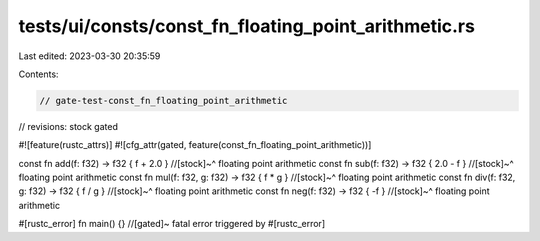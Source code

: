 tests/ui/consts/const_fn_floating_point_arithmetic.rs
=====================================================

Last edited: 2023-03-30 20:35:59

Contents:

.. code-block:: rs

    // gate-test-const_fn_floating_point_arithmetic

// revisions: stock gated

#![feature(rustc_attrs)]
#![cfg_attr(gated, feature(const_fn_floating_point_arithmetic))]

const fn add(f: f32) -> f32 { f + 2.0 }
//[stock]~^ floating point arithmetic
const fn sub(f: f32) -> f32 { 2.0 - f }
//[stock]~^ floating point arithmetic
const fn mul(f: f32, g: f32) -> f32 { f * g }
//[stock]~^ floating point arithmetic
const fn div(f: f32, g: f32) -> f32 { f / g }
//[stock]~^ floating point arithmetic
const fn neg(f: f32) -> f32 { -f }
//[stock]~^ floating point arithmetic

#[rustc_error]
fn main() {} //[gated]~ fatal error triggered by #[rustc_error]


